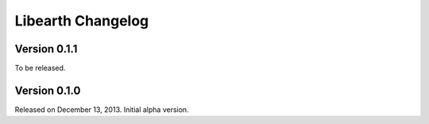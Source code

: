 Libearth Changelog
==================

Version 0.1.1
-------------

To be released.


Version 0.1.0
-------------

Released on December 13, 2013.  Initial alpha version.
